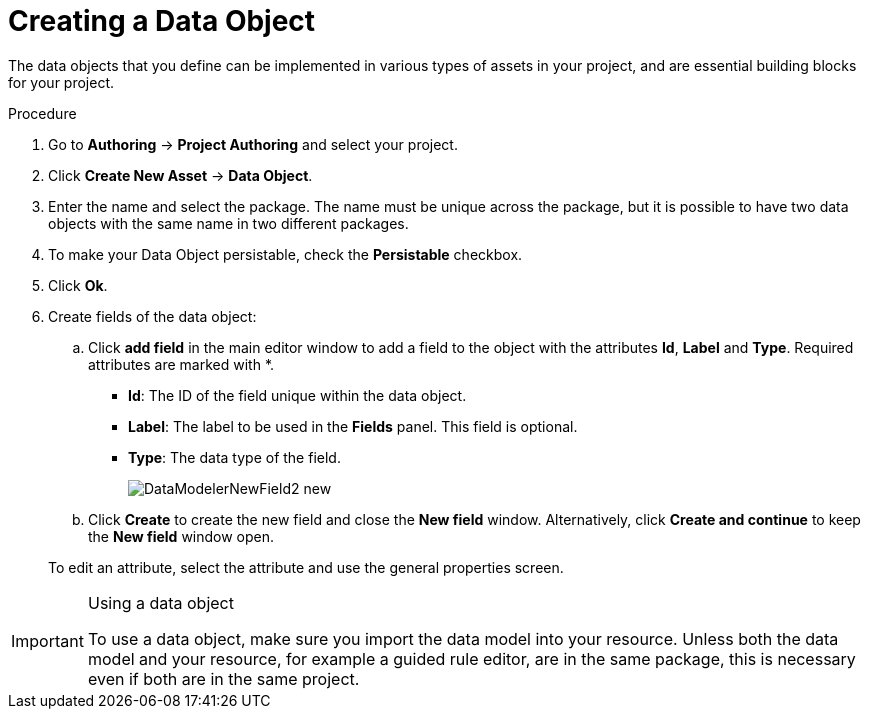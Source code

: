 [#data_objects_create_proc]
= Creating a Data Object

The data objects that you define can be implemented in various types of assets in your project, and are essential building blocks for your project.

.Procedure
. Go to *Authoring* → *Project Authoring* and select your project.
. Click *Create New Asset* → *Data Object*.
. Enter the name and select the package. The name must be unique across the package, but it is possible to have two data objects with the same name in two different packages.
. To make your Data Object persistable, check the *Persistable* checkbox.
. Click *Ok*.
. Create fields of the data object:
+
.. Click *add field* in the main editor window to add a field to the object with the attributes *Id*, *Label* and *Type*. Required attributes are marked with *.
* *Id*: The ID of the field unique within the data object.
* *Label*: The label to be used in the *Fields* panel. This field is optional.
* *Type*: The data type of the field.
+
image::DataModelerNewField2-new.png[]
.. Click *Create* to create the new field and close the *New field* window. Alternatively, click *Create and continue* to keep the *New field* window open.

+
To edit an attribute, select the attribute and use the general properties screen.


.Using a data object
[IMPORTANT]
====
To use a data object, make sure you import the data model into your resource. Unless both the data model and your resource, for example a guided rule editor, are in the same package, this is necessary even if both are in the same project.
====
